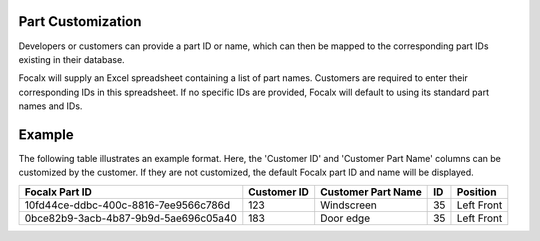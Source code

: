 Part Customization
--------------------

Developers or customers can provide a part ID or name, which can then be mapped to the corresponding part IDs existing in their database.

Focalx will supply an Excel spreadsheet containing a list of part names. Customers are required to enter their corresponding IDs in this spreadsheet. If no specific IDs are provided, Focalx will default to using its standard part names and IDs.

Example
-------

The following table illustrates an example format. Here, the 'Customer ID' and 'Customer Part Name' columns can be customized by the customer. If they are not customized, the default Focalx part ID and name will be displayed.

+--------------------------------------+-------------+--------------------+----+------------+
| Focalx Part ID                       | Customer ID | Customer Part Name | ID | Position   |
+======================================+=============+====================+====+============+
| 10fd44ce-ddbc-400c-8816-7ee9566c786d | 123         | Windscreen         | 35 | Left Front |
+--------------------------------------+-------------+--------------------+----+------------+
| 0bce82b9-3acb-4b87-9b9d-5ae696c05a40 | 183         | Door edge          | 35 | Left Front |
+--------------------------------------+-------------+--------------------+----+------------+
